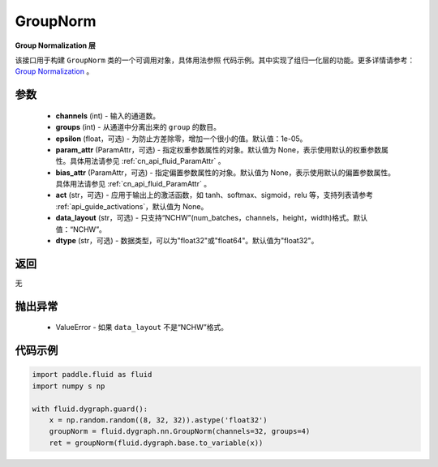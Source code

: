 .. _cn_api_fluid_dygraph_GroupNorm:

GroupNorm
-------------------------------

.. py:class:: paddle.fluid.dygraph.GroupNorm(channels, groups, epsilon=1e-05, param_attr=None, bias_attr=None, act=None, data_layout='NCHW', dtype="float32")




**Group Normalization 层**

该接口用于构建 ``GroupNorm`` 类的一个可调用对象，具体用法参照 ``代码示例``。其中实现了组归一化层的功能。更多详情请参考：`Group Normalization <https://arxiv.org/abs/1803.08494>`_ 。

参数
::::::::::::

    - **channels** (int) - 输入的通道数。
    - **groups** (int) - 从通道中分离出来的 ``group`` 的数目。
    - **epsilon** (float，可选) - 为防止方差除零，增加一个很小的值。默认值：1e-05。
    - **param_attr** (ParamAttr，可选) - 指定权重参数属性的对象。默认值为 None，表示使用默认的权重参数属性。具体用法请参见 :ref:`cn_api_fluid_ParamAttr` 。
    - **bias_attr** (ParamAttr，可选) - 指定偏置参数属性的对象。默认值为 None，表示使用默认的偏置参数属性。具体用法请参见 :ref:`cn_api_fluid_ParamAttr` 。
    - **act** (str，可选) - 应用于输出上的激活函数，如 tanh、softmax、sigmoid，relu 等，支持列表请参考 :ref:`api_guide_activations`，默认值为 None。
    - **data_layout** (str，可选) - 只支持“NCHW”(num_batches，channels，height，width)格式。默认值：“NCHW”。
    - **dtype** (str，可选) - 数据类型，可以为"float32"或"float64"。默认值为"float32"。

返回
::::::::::::
无

抛出异常
::::::::::::

    - ValueError - 如果 ``data_layout`` 不是“NCHW”格式。

代码示例
::::::::::::

..  code-block:: python

    import paddle.fluid as fluid
    import numpy s np

    with fluid.dygraph.guard():
        x = np.random.random((8, 32, 32)).astype('float32')
        groupNorm = fluid.dygraph.nn.GroupNorm(channels=32, groups=4)
        ret = groupNorm(fluid.dygraph.base.to_variable(x))
